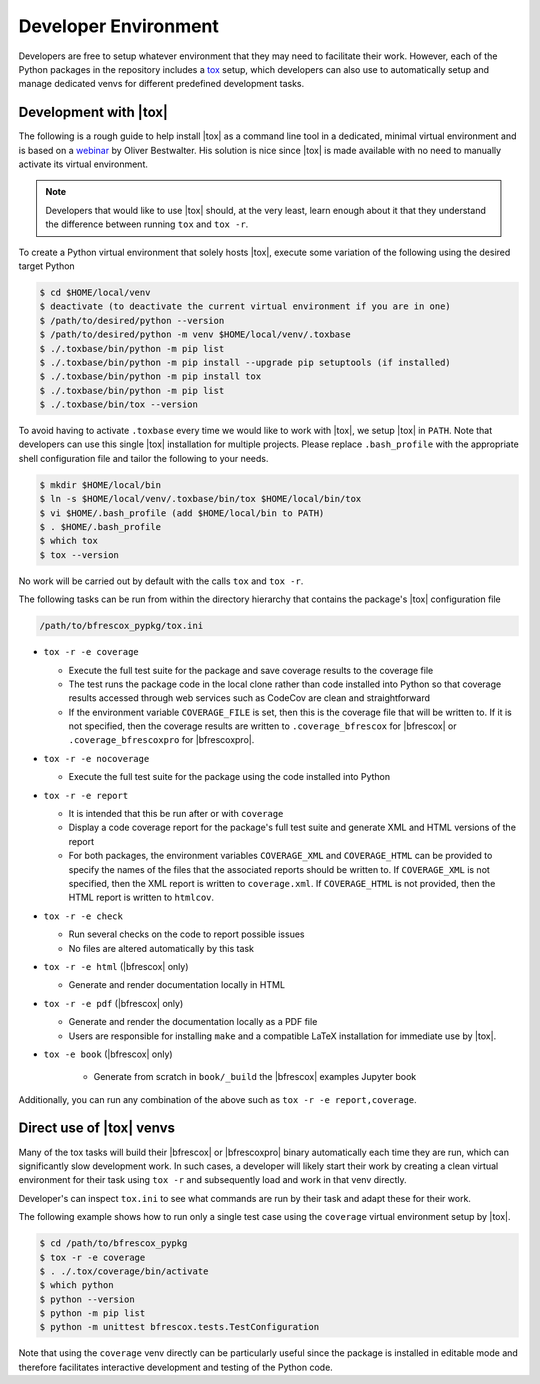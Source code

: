 Developer Environment
=====================
.. _tox: https://tox.wiki/en/latest/index.html

Developers are free to setup whatever environment that they may need to
facilitate their work.  However, each of the Python packages in the repository
includes a `tox`_ setup, which developers can also use to automatically setup
and manage dedicated venvs for different predefined development tasks.

Development with |tox|
----------------------

The following is a rough guide to help install |tox| as a command line tool in a
dedicated, minimal virtual environment and is based on a `webinar
<https://www.youtube.com/watch?v=PrAyvH-tm8E>`_ by Oliver Bestwalter.  His
solution is nice since |tox| is made available with no need to manually activate
its virtual environment.

.. note::
    Developers that would like to use |tox| should, at the very least, learn
    enough about it that they understand the difference between running ``tox``
    and ``tox -r``.

To create a Python virtual environment that solely hosts |tox|, execute some
variation of the following using the desired target Python

.. code-block:: console

    $ cd $HOME/local/venv
    $ deactivate (to deactivate the current virtual environment if you are in one)
    $ /path/to/desired/python --version
    $ /path/to/desired/python -m venv $HOME/local/venv/.toxbase
    $ ./.toxbase/bin/python -m pip list
    $ ./.toxbase/bin/python -m pip install --upgrade pip setuptools (if installed)
    $ ./.toxbase/bin/python -m pip install tox
    $ ./.toxbase/bin/python -m pip list
    $ ./.toxbase/bin/tox --version

To avoid having to activate ``.toxbase`` every time we would like to work with
|tox|, we setup |tox| in ``PATH``.  Note that developers can use this single
|tox| installation for multiple projects.  Please replace ``.bash_profile`` with
the appropriate shell configuration file and tailor the following to your needs.

.. code-block:: console

    $ mkdir $HOME/local/bin
    $ ln -s $HOME/local/venv/.toxbase/bin/tox $HOME/local/bin/tox
    $ vi $HOME/.bash_profile (add $HOME/local/bin to PATH)
    $ . $HOME/.bash_profile
    $ which tox
    $ tox --version


No work will be carried out by default with the calls ``tox`` and ``tox -r``.

The following tasks can be run from within the directory hierarchy that contains
the package's |tox| configuration file

.. code-block:: console

    /path/to/bfrescox_pypkg/tox.ini

* ``tox -r -e coverage``

  * Execute the full test suite for the package and save coverage results to
    the coverage file
  * The test runs the package code in the local clone rather than code
    installed into Python so that coverage results accessed through web
    services such as CodeCov are clean and straightforward
  * If the environment variable ``COVERAGE_FILE`` is set, then this is the
    coverage file that will be written to.  If it is not specified, then the
    coverage results are written to ``.coverage_bfrescox`` for |bfrescox| or
    ``.coverage_bfrescoxpro`` for |bfrescoxpro|.

* ``tox -r -e nocoverage``

  * Execute the full test suite for the package using the code installed into
    Python

* ``tox -r -e report``

  * It is intended that this be run after or with ``coverage``
  * Display a code coverage report for the package's full test suite and
    generate XML and HTML versions of the report
  * For both packages, the environment variables ``COVERAGE_XML``
    and ``COVERAGE_HTML`` can be provided to specify the names of the files that
    the associated reports should be written to.  If ``COVERAGE_XML`` is not
    specified, then the XML report is written to ``coverage.xml``.  If
    ``COVERAGE_HTML`` is not provided, then the HTML report is written to
    ``htmlcov``.

* ``tox -r -e check``

  * Run several checks on the code to report possible issues
  * No files are altered automatically by this task

* ``tox -r -e html`` (|bfrescox| only)

  * Generate and render documentation locally in HTML

* ``tox -r -e pdf`` (|bfrescox| only)

  * Generate and render the documentation locally as a PDF file
  * Users are responsible for installing ``make`` and a compatible LaTeX
    installation for immediate use by |tox|.

* ``tox -e book`` (|bfrescox| only)

    * Generate from scratch in ``book/_build`` the |bfrescox| examples
      Jupyter book

Additionally, you can run any combination of the above such as ``tox -r -e
report,coverage``.

Direct use of |tox| venvs
-------------------------
Many of the tox tasks will build their |bfrescox| or |bfrescoxpro| binary
automatically each time they are run, which can significantly slow development
work.  In such cases, a developer will likely start their work by creating a
clean virtual environment for their task using ``tox -r`` and subsequently load
and work in that venv directly.

Developer's can inspect ``tox.ini`` to see what commands are run by their task
and adapt these for their work.

The following example shows how to run only a single test case using the
``coverage`` virtual environment setup by |tox|.

.. code-block:: console

    $ cd /path/to/bfrescox_pypkg
    $ tox -r -e coverage
    $ . ./.tox/coverage/bin/activate
    $ which python
    $ python --version
    $ python -m pip list
    $ python -m unittest bfrescox.tests.TestConfiguration

Note that using the ``coverage`` venv directly can be particularly useful since
the package is installed in editable mode and therefore facilitates interactive
development and testing of the Python code.
